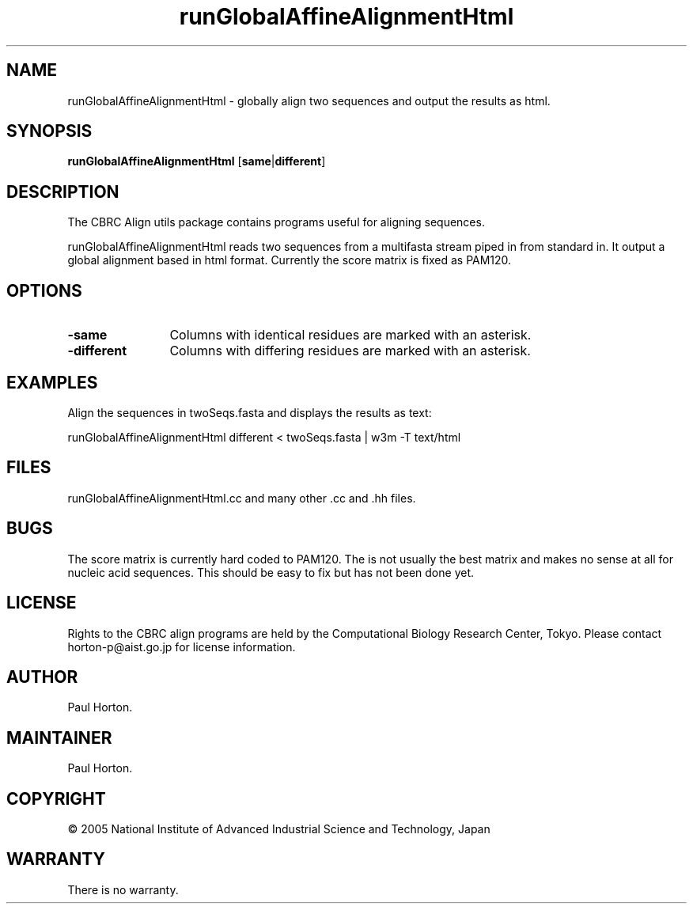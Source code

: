 .\" Author: Paul Horton
.\" Organization: Computational Biology Research Center
.\" Created 2005.2.21
.\" Last Modified $Date: 2005/02/21 04:40:19 $
.\" Copyright 2005, all rights reserved
.TH runGlobalAffineAlignmentHtml 1 "February 2005" "CBRC Align Utils" "User Commands"
.SH NAME
runGlobalAffineAlignmentHtml \- globally align two sequences and output the results as html.
.SH SYNOPSIS
.B runGlobalAffineAlignmentHtml \fP[\fBsame\fP|\fBdifferent\fP]
.br
.SH DESCRIPTION
The CBRC Align utils package contains programs useful for aligning sequences.

.br
runGlobalAffineAlignmentHtml reads two sequences from a multifasta stream piped in from standard in.
It output a global alignment based in html format. Currently the score matrix is fixed as PAM120.
.SH OPTIONS
.TP 12
.B \-same
Columns with identical residues are marked with an asterisk.
.TP 12
.B \-different
Columns with differing residues are marked with an asterisk.
.SH EXAMPLES
.nf
Align the sequences in twoSeqs.fasta and displays the results as text:

    runGlobalAffineAlignmentHtml different < twoSeqs.fasta | w3m -T text/html
.fi
.SH FILES
runGlobalAffineAlignmentHtml.cc and many other .cc and .hh files.
.SH BUGS
The score matrix is currently hard coded to PAM120. The is not usually the best matrix and makes no sense at all for nucleic acid sequences. This should be easy to fix but has not been done yet.
.SH LICENSE
Rights to the CBRC align programs are held by the Computational Biology Research Center, Tokyo. Please contact horton-p@aist.go.jp for license information.
.SH AUTHOR
Paul Horton.
.SH MAINTAINER
Paul Horton.
.SH COPYRIGHT
\(co 2005 National Institute of Advanced Industrial Science and Technology, Japan
.SH WARRANTY
There is no warranty.
